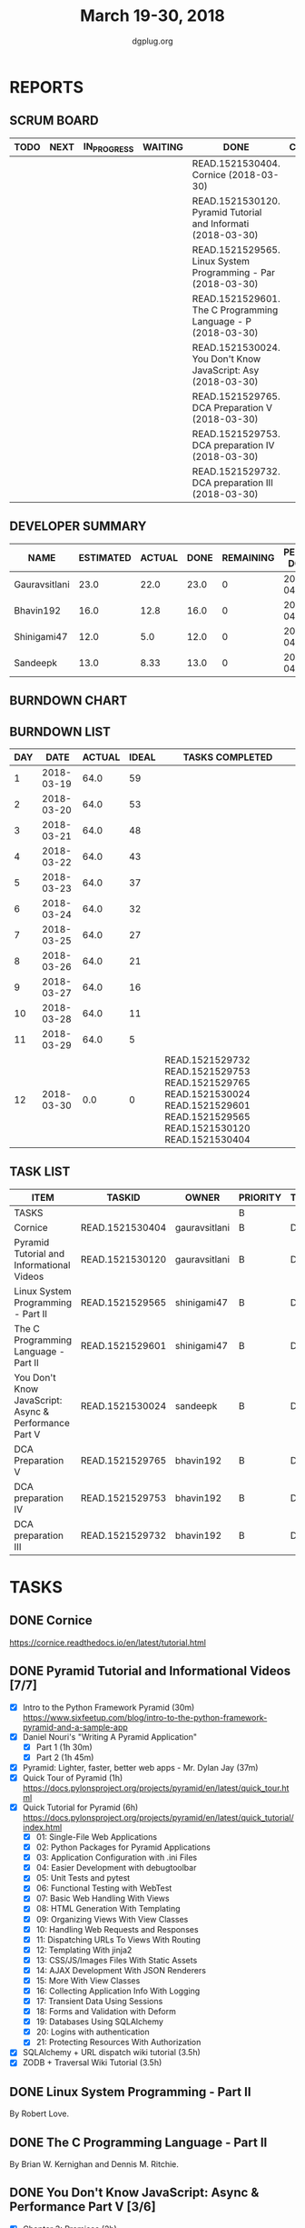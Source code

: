 #+TITLE: March 19-30, 2018
#+AUTHOR: dgplug.org
#+EMAIL: users@lists.dgplug.org
#+PROPERTY: Effort_ALL 0 0:05 0:10 0:30 1:00 2:00 3:00 4:00
#+COLUMNS: %35ITEM %TASKID %OWNER %3PRIORITY %TODO %5ESTIMATED{+} %3ACTUAL{+}
* REPORTS
** SCRUM BOARD
#+BEGIN: block-update-board
| TODO | NEXT | IN_PROGRESS | WAITING | DONE                                                         | CANCELED |
|------+------+-------------+---------+--------------------------------------------------------------+----------|
|      |      |             |         | READ.1521530404. Cornice (2018-03-30)                        |          |
|      |      |             |         | READ.1521530120. Pyramid Tutorial and Informati (2018-03-30) |          |
|      |      |             |         | READ.1521529565. Linux System Programming - Par (2018-03-30) |          |
|      |      |             |         | READ.1521529601. The C Programming Language - P (2018-03-30) |          |
|      |      |             |         | READ.1521530024. You Don't Know JavaScript: Asy (2018-03-30) |          |
|      |      |             |         | READ.1521529765. DCA Preparation V (2018-03-30)              |          |
|      |      |             |         | READ.1521529753. DCA preparation IV (2018-03-30)             |          |
|      |      |             |         | READ.1521529732. DCA preparation III (2018-03-30)            |          |
#+END:
** DEVELOPER SUMMARY
#+BEGIN: block-update-summary
| NAME          | ESTIMATED | ACTUAL | DONE | REMAINING | PENCILS DOWN | PROGRESS   |
|---------------+-----------+--------+------+-----------+--------------+------------|
| Gauravsitlani |      23.0 |   22.0 | 23.0 |         0 |   2018-04-02 | ########## |
| Bhavin192     |      16.0 |   12.8 | 16.0 |         0 |   2018-04-02 | ########## |
| Shinigami47   |      12.0 |    5.0 | 12.0 |         0 |   2018-04-02 | ########## |
| Sandeepk      |      13.0 |   8.33 | 13.0 |         0 |   2018-04-02 | ########## |
#+END:
** BURNDOWN CHART
#+BEGIN: block-update-graph

#+END:
** BURNDOWN LIST
#+PLOT: title:"Burndown" ind:1 deps:(3 4) set:"term dumb" set:"xtics scale 0.5" set:"ytics scale 0.5" file:"burndown.plt" set:"xrange [0:12]"
#+BEGIN: block-update-burndown
| DAY |       DATE | ACTUAL | IDEAL | TASKS COMPLETED                                                                                                                 |
|-----+------------+--------+-------+---------------------------------------------------------------------------------------------------------------------------------|
|   1 | 2018-03-19 |   64.0 |    59 |                                                                                                                                 |
|   2 | 2018-03-20 |   64.0 |    53 |                                                                                                                                 |
|   3 | 2018-03-21 |   64.0 |    48 |                                                                                                                                 |
|   4 | 2018-03-22 |   64.0 |    43 |                                                                                                                                 |
|   5 | 2018-03-23 |   64.0 |    37 |                                                                                                                                 |
|   6 | 2018-03-24 |   64.0 |    32 |                                                                                                                                 |
|   7 | 2018-03-25 |   64.0 |    27 |                                                                                                                                 |
|   8 | 2018-03-26 |   64.0 |    21 |                                                                                                                                 |
|   9 | 2018-03-27 |   64.0 |    16 |                                                                                                                                 |
|  10 | 2018-03-28 |   64.0 |    11 |                                                                                                                                 |
|  11 | 2018-03-29 |   64.0 |     5 |                                                                                                                                 |
|  12 | 2018-03-30 |    0.0 |     0 | READ.1521529732 READ.1521529753 READ.1521529765 READ.1521530024 READ.1521529601 READ.1521529565 READ.1521530120 READ.1521530404 |
#+END:
** TASK LIST
#+BEGIN: columnview :hlines 2 :maxlevel 5 :id "TASKS"
| ITEM                                                  | TASKID          | OWNER         | PRIORITY | TODO | ESTIMATED |             ACTUAL |
|-------------------------------------------------------+-----------------+---------------+----------+------+-----------+--------------------|
| TASKS                                                 |                 |               | B        |      |      64.0 | 48.129999999999995 |
|-------------------------------------------------------+-----------------+---------------+----------+------+-----------+--------------------|
| Cornice                                               | READ.1521530404 | gauravsitlani | B        | DONE |       4.0 |               1.00 |
|-------------------------------------------------------+-----------------+---------------+----------+------+-----------+--------------------|
| Pyramid Tutorial and Informational Videos             | READ.1521530120 | gauravsitlani | B        | DONE |      19.0 |              21.00 |
|-------------------------------------------------------+-----------------+---------------+----------+------+-----------+--------------------|
| Linux System Programming - Part II                    | READ.1521529565 | shinigami47   | B        | DONE |       8.0 |               2.00 |
|-------------------------------------------------------+-----------------+---------------+----------+------+-----------+--------------------|
| The C Programming Language - Part II                  | READ.1521529601 | shinigami47   | B        | DONE |       4.0 |               3.00 |
|-------------------------------------------------------+-----------------+---------------+----------+------+-----------+--------------------|
| You Don't Know JavaScript: Async & Performance Part V | READ.1521530024 | sandeepk      | B        | DONE |      13.0 |               8.33 |
|-------------------------------------------------------+-----------------+---------------+----------+------+-----------+--------------------|
| DCA Preparation V                                     | READ.1521529765 | bhavin192     | B        | DONE |       5.0 |               4.15 |
|-------------------------------------------------------+-----------------+---------------+----------+------+-----------+--------------------|
| DCA preparation IV                                    | READ.1521529753 | bhavin192     | B        | DONE |       6.0 |               3.40 |
|-------------------------------------------------------+-----------------+---------------+----------+------+-----------+--------------------|
| DCA preparation III                                   | READ.1521529732 | bhavin192     | B        | DONE |       5.0 |               5.25 |
#+END:
* TASKS
  :PROPERTIES:
  :ID:       TASKS
  :SPRINTLENGTH: 12
  :SPRINTSTART: <2018-03-19 Mon>
  :wpd-sandeepK: 1
  :wpd-shinigami47: 2
  :wpd-bhavin192: 1.25
  :wpd-gauravsitlani: 2
  :END:
** DONE Cornice
   CLOSED: [2018-03-30 Fri 23:10]
   :PROPERTIES:
   :ESTIMATED: 4.0
   :ACTUAL:   1.00
   :OWNER: gauravsitlani
   :ID: READ.1521530404
   :TASKID: READ.1521530404
   :END:
   :LOGBOOK:
   CLOCK: [2018-03-30 Fri 23:00]--[2018-03-31 Sat 00:00] =>  1:00
   :END:
   https://cornice.readthedocs.io/en/latest/tutorial.html
** DONE Pyramid Tutorial and Informational Videos [7/7]
   CLOSED: [2018-03-30 Fri 23:10]
   :PROPERTIES:
   :ESTIMATED: 19.0
   :ACTUAL:   21.00
   :OWNER: gauravsitlani
   :ID: READ.1521530120
   :TASKID: READ.1521530120
   :END:
   :LOGBOOK:
   CLOCK: [2018-03-30 Fri 21:00]--[2018-03-30 Fri 23:00] =>  2:00
   CLOCK: [2018-03-30 Fri 18:00]--[2018-03-30 Fri 20:00] =>  2:00
   CLOCK: [2018-03-29 Thu 20:00]--[2018-03-30 Fri 00:00] =>  4:00

   CLOCK: [2018-03-26 Mon 22:00]--[2018-03-27 Tue 00:30] =>  2:30
   CLOCK: [2018-03-25 Sun 16:00]--[2018-03-25 Sun 18:00] =>  2:00
   CLOCK: [2018-03-25 Sun 12:30]--[2018-03-25 Sun 14:30] =>  2:00
   CLOCK: [2018-03-24 Sat 21:30]--[2018-03-24 Sat 23:15] =>  1:45
   CLOCK: [2018-03-21 Wed 22:00]--[2018-03-22 Thu 02:00] =>  4:00
   CLOCK: [2018-03-20 Tue 22:00]--[2018-03-20 Tue 22:45] =>  0:45
   :END:
   - [X] Intro to the Python Framework Pyramid (30m)
         https://www.sixfeetup.com/blog/intro-to-the-python-framework-pyramid-and-a-sample-app
   - [X] Daniel Nouri's "Writing A Pyramid Application"
     - [X] Part 1 (1h 30m)
     - [X] Part 2 (1h 45m) 
   - [X] Pyramid: Lighter, faster, better web apps - Mr. Dylan Jay (37m)
   - [X] Quick Tour of Pyramid (1h)
         https://docs.pylonsproject.org/projects/pyramid/en/latest/quick_tour.html
   - [X] Quick Tutorial for Pyramid (6h)
         https://docs.pylonsproject.org/projects/pyramid/en/latest/quick_tutorial/index.html
     - [X] 01: Single-File Web Applications
     - [X] 02: Python Packages for Pyramid Applications
     - [X] 03: Application Configuration with .ini Files
     - [X] 04: Easier Development with debugtoolbar
     - [X] 05: Unit Tests and pytest
     - [X] 06: Functional Testing with WebTest
     - [X] 07: Basic Web Handling With Views
     - [X] 08: HTML Generation With Templating
     - [X] 09: Organizing Views With View Classes
     - [X] 10: Handling Web Requests and Responses
     - [X] 11: Dispatching URLs To Views With Routing
     - [X] 12: Templating With jinja2
     - [X] 13: CSS/JS/Images Files With Static Assets
     - [X] 14: AJAX Development With JSON Renderers
     - [X] 15: More With View Classes
     - [X] 16: Collecting Application Info With Logging
     - [X] 17: Transient Data Using Sessions
     - [X] 18: Forms and Validation with Deform
     - [X] 19: Databases Using SQLAlchemy
     - [X] 20: Logins with authentication
     - [X] 21: Protecting Resources With Authorization
   - [X] SQLAlchemy + URL dispatch wiki tutorial (3.5h)
   - [X] ZODB + Traversal Wiki Tutorial (3.5h)
** DONE Linux System Programming - Part II
   CLOSED: [2018-03-30 Fri 23:01]
   :PROPERTIES:
   :ESTIMATED: 8.0
   :ACTUAL:   2.00
   :OWNER: shinigami47
   :ID: READ.1521529565
   :TASKID: READ.1521529565
   :END:
   :LOGBOOK:
   CLOCK: [2018-03-27 Tue 08:00]--[2018-03-27 Tue 10:00]  =>  2:00
   :END:
   By Robert Love.
** DONE The C Programming Language - Part II
   CLOSED: [2018-03-30 Fri 23:02]
   :PROPERTIES:
   :ESTIMATED: 4.0
   :ACTUAL:   3.00
   :OWNER: shinigami47
   :ID: READ.1521529601
   :TASKID: READ.1521529601
   :END:
   :LOGBOOK:
   CLOCK: [2018-03-23 Fri 20:00]--[2018-03-23 Fri 21:00] =>  1:00
   CLOCK: [2018-03-21 Wed 22:00]--[2018-03-21 Wed 23:00] =>  1:00
   CLOCK: [2018-03-20 Tue 22:00]--[2018-03-20 Tue 23:00] =>  1:00
   :END:
   By Brian W. Kernighan and Dennis M. Ritchie.
** DONE You Don't Know JavaScript: Async & Performance Part V [3/6]
   CLOSED: [2018-03-30 Fri 23:00]
   :PROPERTIES:
   :ESTIMATED: 13.0
   :ACTUAL:   8.33
   :OWNER: sandeepk
   :ID: READ.1521530024
   :TASKID: READ.1521530024
   :END:
   :LOGBOOK:
   CLOCK: [2018-03-30 Fri 23:00]--[2018-03-31 Sat 00:20] =>  1:20
   CLOCK: [2018-03-30 Fri 20:00]--[2018-03-30 Fri 21:00] =>  1:00
   CLOCK: [2018-03-29 Thu 20:00]--[2018-03-29 Thu 21:00] =>  1:00
   CLOCK: [2018-03-28 Wed 23:00]--[2018-03-29 Thu 00:00] =>  1:00
   CLOCK: [2018-03-27 Tue 23:00]--[2018-03-28 Wed 00:00] =>  1:00
   CLOCK: [2018-03-27 Tue 19:20]--[2018-03-27 Tue 20:20] =>  1:00
   CLOCK: [2018-03-26 Mon 19:50]--[2018-03-26 Mon 21:20] =>  1:30
   CLOCK: [2018-03-23 Fri 21:00]--[2018-03-23 Fri 21:30] =>  0:30
   :END:
   - [X] Chapter 3: Promises                 (2h)
   - [X] Chapter 4: Generators               (3h)
   - [X] Chapter 5: Program Performance      (2h)
** DONE DCA Preparation V
   CLOSED: [2018-03-30 Fri 20:10]
   :PROPERTIES:
   :ESTIMATED: 5.0
   :ACTUAL:   4.15
   :OWNER: bhavin192
   :ID: READ.1521529765
   :TASKID: READ.1521529765
   :END:
   :LOGBOOK:
   CLOCK: [2018-03-30 Fri 19:55]--[2018-03-30 Fri 21:15] =>  1:20
   CLOCK: [2018-03-30 Fri 15:57]--[2018-03-30 Fri 16:50] =>  0:53
   CLOCK: [2018-03-29 Thu 00:15]--[2018-03-29 Thu 00:31] =>  0:16
   CLOCK: [2018-03-28 Wed 17:04]--[2018-03-28 Wed 17:28] =>  0:24
   CLOCK: [2018-03-27 Tue 18:22]--[2018-03-27 Tue 19:38] =>  1:16
   :END:
   - [ ] Security
** DONE DCA preparation IV
   CLOSED: [2018-03-30 Fri 20:05]
   :PROPERTIES:
   :ESTIMATED: 6.0
   :ACTUAL:   3.40
   :OWNER: bhavin192
   :ID: READ.1521529753
   :TASKID: READ.1521529753
   :END:
   :LOGBOOK:
   CLOCK: [2018-03-26 Mon 23:40]--[2018-03-27 Tue 00:05] =>  0:25
   CLOCK: [2018-03-26 Mon 19:49]--[2018-03-26 Mon 20:22] =>  0:33
   CLOCK: [2018-03-26 Mon 19:34]--[2018-03-26 Mon 19:45] =>  0:11
   CLOCK: [2018-03-26 Mon 18:10]--[2018-03-26 Mon 19:00] =>  0:50
   CLOCK: [2018-03-24 Sat 22:55]--[2018-03-25 Sun 00:20] =>  1:25

   :END:
   - [ ] Networking
** DONE DCA preparation III
   CLOSED: [2018-03-30 Fri 20:00]
   :PROPERTIES:
   :ESTIMATED: 5.0
   :ACTUAL:   5.25
   :OWNER: bhavin192
   :ID: READ.1521529732
   :TASKID: READ.1521529732
   :END:
   :LOGBOOK:
   CLOCK: [2018-03-23 Fri 19:55]--[2018-03-23 Fri 20:22] =>  0:27
   CLOCK: [2018-03-22 Thu 19:25]--[2018-03-22 Thu 20:29] =>  1:04
   CLOCK: [2018-03-21 Wed 19:04]--[2018-03-21 Wed 20:13] =>  1:09
   CLOCK: [2018-03-20 Tue 20:30]--[2018-03-20 Tue 21:46] =>  1:16
   CLOCK: [2018-03-19 Mon 18:58]--[2018-03-19 Mon 20:17] =>  1:19
   :END:
   - [X] Installation and configuration
